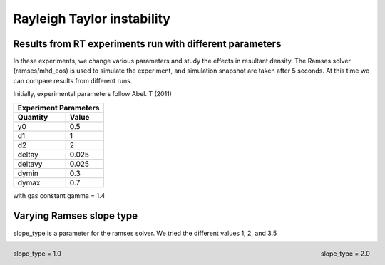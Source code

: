 Rayleigh Taylor instability
======

Results from RT experiments run with different parameters
----
In these experiments, we change various parameters and study the effects in resultant density. The Ramses solver (ramses/mhd_eos) is used to simulate the experiment, and simulation snapshot are taken after 5 seconds. At this time we can compare results from different runs. 

Initially, experimental parameters follow Abel. T (2011)

+-----------------------+
| Experiment Parameters |
+----------+------------+
| Quantity |   Value    |
+==========+============+
|    y0    |    0.5     |
+----------+------------+
|    d1    |     1      |
+----------+------------+
|    d2    |     2      |
+----------+------------+
|  deltay  |   0.025    |
+----------+------------+
| deltavy  |   0.025    |
+----------+------------+
|  dymin   |    0.3     |
+----------+------------+
|  dymax   |    0.7     |
+----------+------------+

with gas constant gamma = 1.4

Varying Ramses slope type
----

slope_type is a parameter for the ramses solver. We tried the different values 1, 2, and 3.5

.. figure:: img_rayleigh_taylor/density_slope_1_50.png
    :width: 48%
    :align: left
    :alt: alternate text
    :figclass: align-center
    
    slope_type = 1.0    

.. figure:: img_rayleigh_taylor/density_slope_2_50.png
    :width: 48%
    :align: right
    :alt: alternate text
    :figclass: align-center
    
    slope_type = 2.0

.. image:: img_rayleigh_taylor/density_run3_50.png
          :width: 48 %




